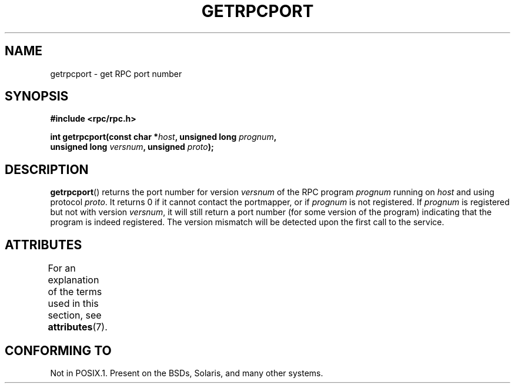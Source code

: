 .\" This page was taken from the 4.4BSD-Lite CDROM (BSD license)
.\"
.\" %%%LICENSE_START(BSD_ONELINE_CDROM)
.\" This page was taken from the 4.4BSD-Lite CDROM (BSD license)
.\" %%%LICENSE_END
.\"
.\" @(#)getrpcport.3r	2.2 88/08/02 4.0 RPCSRC; from 1.12 88/02/26 SMI
.TH GETRPCPORT 3 2015-07-23 "" "Linux Programmer's Manual"
.SH NAME
getrpcport \- get RPC port number
.SH SYNOPSIS
.nf
.B "#include <rpc/rpc.h>"
.PP
.BI "int getrpcport(const char *" host ", unsigned long " prognum ,
.BI "               unsigned long " versnum ", unsigned " proto );
.fi
.SH DESCRIPTION
.BR getrpcport ()
returns the port number for version
.I versnum
of the RPC program
.I prognum
running on
.I host
and using protocol
.IR proto .
It returns 0 if it cannot contact the portmapper, or if
.I prognum
is not registered.
If
.I prognum
is registered but not with version
.IR versnum ,
it will still return a port number (for some version of the program)
indicating that the program is indeed registered.
The version mismatch will be detected upon the first call to the service.
.SH ATTRIBUTES
For an explanation of the terms used in this section, see
.BR attributes (7).
.TS
allbox;
lb lb lb
l l l.
Interface	Attribute	Value
T{
.BR getrpcport ()
T}	Thread safety	MT-Safe env locale
.TE

.SH CONFORMING TO
Not in POSIX.1.
Present on the BSDs, Solaris, and many other systems.
